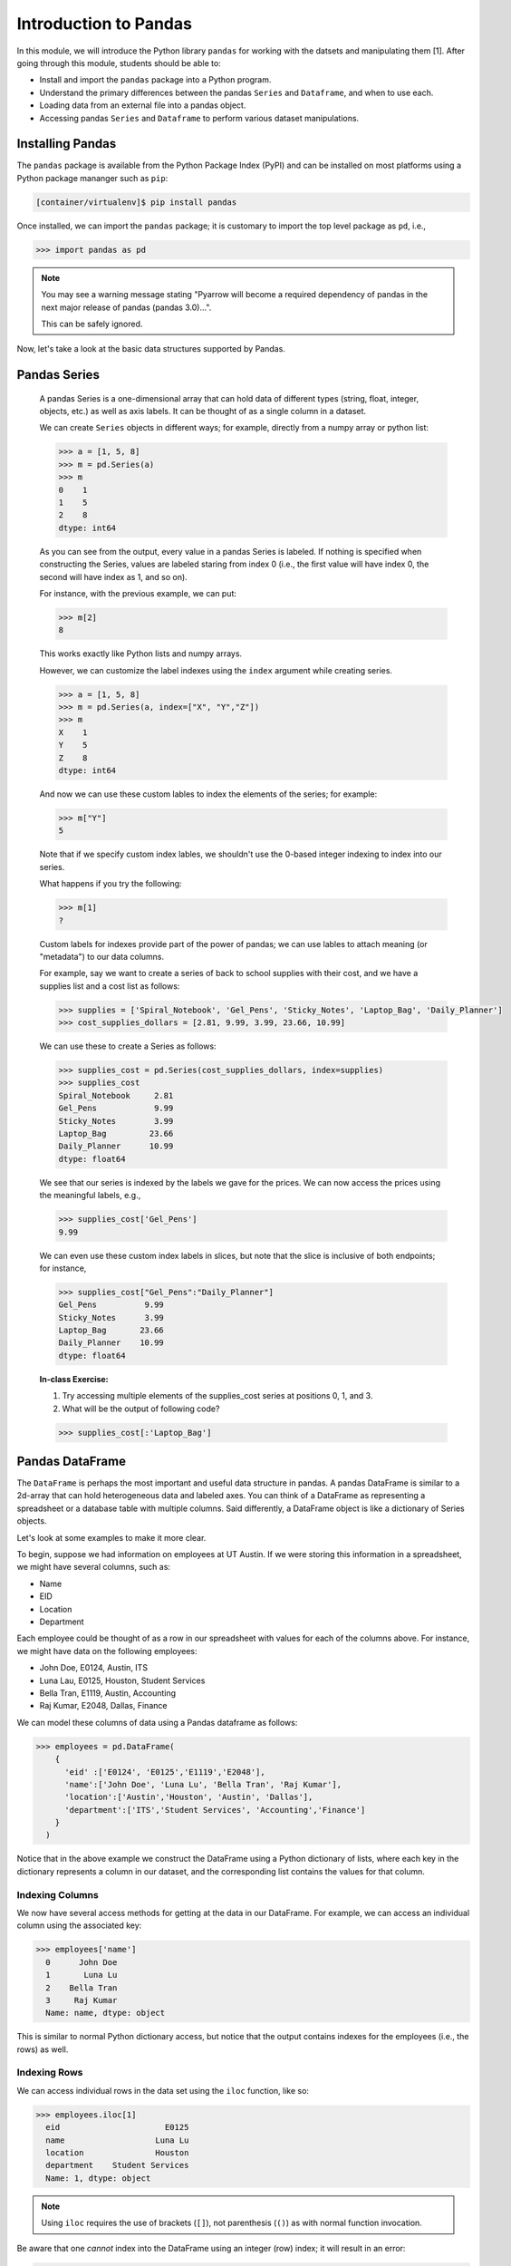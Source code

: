Introduction to Pandas 
======================

In this module, we will introduce the Python library ``pandas`` for working with the datsets 
and manipulating them [1]. After going through this module, students should be able to:

* Install and import the ``pandas`` package into a Python program.
* Understand the primary differences between the pandas ``Series`` and ``Dataframe``, and when to use each.
* Loading data from an external file into a pandas object. 
* Accessing pandas ``Series`` and ``Dataframe`` to perform various dataset manipulations.


Installing Pandas
~~~~~~~~~~~~~~~~~
The ``pandas`` package is available from the Python Package Index (PyPI) and can be installed on most
platforms using a Python package mananger such as ``pip``:

.. code-block:: console

  [container/virtualenv]$ pip install pandas

Once installed, we can import the ``pandas`` package; it is customary to import the top level package 
as ``pd``, i.e., 

.. code-block:: python3
    
    >>> import pandas as pd

.. note::

    You may see a warning message stating "Pyarrow will become a required dependency of pandas 
    in the next major release of pandas (pandas 3.0)...".

    This can be safely ignored. 


Now, let's take a look at the basic data structures supported by Pandas.


Pandas Series
~~~~~~~~~~~~~

    A pandas Series is a one-dimensional array that can hold data of different types (string, float, integer, objects, etc.) as well as axis labels. It can be thought of 
    as a single column in a dataset.

    We can create ``Series`` objects in different ways; for example, directly from a 
    numpy array or python list: 

    .. code-block:: python3
        
        >>> a = [1, 5, 8]
        >>> m = pd.Series(a)
        >>> m
        0    1
        1    5
        2    8
        dtype: int64

    As you can see from the output, every value in a pandas Series is labeled. If nothing 
    is specified when constructing the Series, values are labeled staring from index 0 
    (i.e., the first value will have index 0, the second will have index as 1, and so on).

    For instance, with the previous example, we can put:

    .. code-block:: python3 

        >>> m[2]
        8

    This works exactly like Python lists and numpy arrays. 

    However, we can customize the label indexes using the ``index`` argument 
    while creating series.

    .. code-block:: python3

        >>> a = [1, 5, 8]
        >>> m = pd.Series(a, index=["X", "Y","Z"])
        >>> m
        X    1
        Y    5
        Z    8
        dtype: int64

    And now we can use these custom lables to index the elements of the series; for example: 

    .. code-block:: python3

        >>> m["Y"]
        5

    Note that if we specify custom index lables, we shouldn't use the 0-based integer indexing 
    to index into our series.

    What happens if you try the following: 

    .. code-block:: python3

        >>> m[1]
        ?

    Custom labels for indexes provide part of the power of pandas; we can use lables 
    to attach meaning (or "metadata") to our data columns. 

    For example, say we want to create a series of back to school supplies with their cost, 
    and we have a supplies list and a cost list as follows:

    .. code-block:: python3 

        >>> supplies = ['Spiral_Notebook', 'Gel_Pens', 'Sticky_Notes', 'Laptop_Bag', 'Daily_Planner']
        >>> cost_supplies_dollars = [2.81, 9.99, 3.99, 23.66, 10.99]

    We can use these to create a Series as follows: 

    .. code-block:: python3 

        >>> supplies_cost = pd.Series(cost_supplies_dollars, index=supplies)
        >>> supplies_cost
        Spiral_Notebook     2.81
        Gel_Pens            9.99
        Sticky_Notes        3.99
        Laptop_Bag         23.66
        Daily_Planner      10.99
        dtype: float64

    We see that our series is indexed by the labels we gave for the prices. We can 
    now access the prices using the meaningful labels, e.g., 

    .. code-block:: python3 

        >>> supplies_cost['Gel_Pens']
        9.99

    We can even use these custom index labels in slices, but note that the slice is 
    inclusive of both endpoints; for instance, 

    .. code-block:: python3 

        >>> supplies_cost["Gel_Pens":"Daily_Planner"]
        Gel_Pens          9.99
        Sticky_Notes      3.99
        Laptop_Bag       23.66
        Daily_Planner    10.99
        dtype: float64

    **In-class Exercise:** 

    1. Try accessing multiple elements of the supplies_cost series at positions 0, 1, and 3.

    2. What will be the output of following code?

    .. code-block:: python3

        >>> supplies_cost[:'Laptop_Bag']


Pandas DataFrame
~~~~~~~~~~~~~~~~

The ``DataFrame`` is perhaps the most important and useful data structure in pandas. A pandas 
DataFrame is similar to a 2d-array that can hold heterogeneous data and labeled axes. You can 
think of a DataFrame as representing a spreadsheet or a database table with multiple columns. 
Said differently, a DataFrame object is like a dictionary of Series objects. 

Let's look at some examples to make it more clear. 

To begin, suppose we had information on employees at UT Austin. If we were storing this information 
in a spreadsheet, we might have several columns, such as: 

* Name
* EID
* Location 
* Department 

Each employee could be thought of as a row in our spreadsheet with values for each of the columns above. 
For instance, we might have data on the following employees: 

* John Doe, E0124, Austin, ITS
* Luna Lau, E0125, Houston, Student Services
* Bella Tran, E1119, Austin, Accounting 
* Raj Kumar, E2048, Dallas, Finance 

We can model these columns of data using a Pandas dataframe as follows: 

.. code-block:: python3

  >>> employees = pd.DataFrame(
      {
        'eid' :['E0124', 'E0125','E1119','E2048'],
        'name':['John Doe', 'Luna Lu', 'Bella Tran', 'Raj Kumar'],
        'location':['Austin','Houston', 'Austin', 'Dallas'],
        'department':['ITS','Student Services', 'Accounting','Finance']
      }
    )

Notice that in the above example we construct the DataFrame using a Python dictionary of lists, where 
each key in the dictionary represents a column in our dataset, and the corresponding list contains the 
values for that column. 

Indexing Columns 
^^^^^^^^^^^^^^^^^
We now have several access methods for getting at the data in our DataFrame. For example, we can access 
an individual column using the associated key:

.. code-block:: python3

  >>> employees['name']
    0      John Doe
    1       Luna Lu
    2    Bella Tran
    3     Raj Kumar
    Name: name, dtype: object

This is similar to normal Python dictionary access, but notice that the output contains indexes for the employees
(i.e., the rows) as well. 


Indexing Rows
^^^^^^^^^^^^^
We can access individual rows in the data set using the ``iloc`` function, like so:

.. code-block:: python3

  >>> employees.iloc[1]
    eid                      E0125
    name                   Luna Lu
    location               Houston
    department    Student Services
    Name: 1, dtype: object

.. note:: 

    Using ``iloc`` requires the use of brackets (``[]``), not parenthesis (``()``) as with normal function 
    invocation. 

Be aware that one *cannot* index into the DataFrame using an integer (row) index; it will result in an error:

.. code-block:: python3

  >>> employees[1]
    ---------------------------------------------------------------------------
    KeyError                                  Traceback (most recent call last)
    File ~/.cache/pypoetry/virtualenvs/risd-course-KKx7_8Y0-py3.11/lib/python3.11/site-packages/pandas/core/indexes/base.py:3791, in Index.get_loc(self, key)
    3790 try:
    -> 3791     return self._engine.get_loc(casted_key)
    3792 except KeyError as err:
    . . . 

This is the same error one would get if one tried to index a normal Python dictionary using 
an integer index (or any other index that didn't exist in the key set).

**Exercise.** What kind of object is a row? How would you find out? 

Attributes of Rows 
^^^^^^^^^^^^^^^^^^

With a given row, we can access a specific column (attribute) using the ``.<attribute>`` notation. 
For example, 

.. code-block:: python3 

    # get row 1 (i.e., the second row)
    >>> row = employees.iloc[1]

    # get the eid of row 1 
    >>> row.eid 
    'E0125'

**Exercise.** What happens if you try to get the ``name`` attribute using this notation? What do
you think might be happening here? 


You can also use the ``.get(<attribute>)`` method. This is useful when the name of a column is not 
a valid Python identifier (e.g., a column such as "Campus Mail Code")

.. code-block:: python3 

    # get the eid of row 1 
    >>> row.get('eid')
    'E0125'



More On the ``iloc`` and ``loc`` Functions
^^^^^^^^^^^^^^^^^^^^^^^^^^^^^^^^^^^^^^^^^^

We can use ``iloc`` to select multiple rows and even specific columns for each 
row. The syntax in its general form takes two lists of integers representing the rows and 
columns we want to select, like this: 

.. code-block:: python3

    >>> df.iloc[ [<rows to select>], [<colums to select>] ]

For example: 

.. code-block:: python3

    # select rows 0, 1 and 3 and all columns
    >>> employees.iloc[[0,1,3]]
        eid 	    name 	location    department
    0 	E0124 	John Doe 	Austin 	    ITS
    1 	E0125 	Luna Lu 	Houston     Student Services
    3 	E2048 	Raj Kumar 	Dallas      Finance

And: 

.. code-block:: python3 

    # select rows 1 and 2 and columns 0, 1 and 3
    >>> employees.iloc[[1,2], [0,1,3]]
        eid 	name 	    department
    1 	E0125 	Luna Lu     Student Services
    2 	E1119 	Bella Tran  Accounting    

The ``loc`` function works similarly to ``iloc`` except that it uses integer indexes for the rows and 
string labels for the indexes instead of integers. The general format is like this: 

.. code-block:: python3 

    >>> df.loc[ [<rows (as ints>)], [<columns (as strings)>] ]

For example, 

.. code-block:: python3 

    >>> employees.loc[[0,2], ['department', 'eid']]
 	department  eid
    0 	ITS         E0124
    2 	Accounting  E1119

.. note::

    Remember, the ``i`` is for integer; always use integer indexes with ``iloc`` and 
    string label indexes with ``loc``. 

Filtering Rows with Conditionals 
^^^^^^^^^^^^^^^^^^^^^^^^^^^^^^^^^
Another powerful feature of DataFrames is the ability to filter rows using conditional statements. 
We can use a syntax like the following to return a Series object of booleans (i.e., ``True/False`` values) 
where an entry is ``True`` if the associated value from the original DataFrame matches the criterion:

.. code-block:: python3 

    >>> df['<column>'] <conditional>

For example, 

.. code-block:: python3

    >>> employees['location'] == 'Austin'
    0     True
    1    False
    2     True
    3    False
    Name: location, dtype: bool    

A powerful application of this feature is to create a DataFrame of rows matching the criterion. 
The general syntax is as follows: 

.. code-block:: python3

    >>> df[ df['<column>' <conditional>] ]

For example, we can use the equality operator (``==``) to find all employees with a given EID or 
located in a specific city:

.. code-block:: python3 

    # find all employees with eid E1119
    >>> employees[ employees['eid'] == 'E1119']
        eid 	name 	    location 	department
    2 	E1119 	Bella Tran  Austin 	Accounting    

    # find all employees located in Austin 
    >>> employees[ employees['location'] == 'Austin']
     	eid 	name 	    location 	department
    0 	E0124 	John Doe 	Austin 	ITS
    2 	E1119 	Bella Tran 	Austin 	Accounting

Note that this is returning to us an entire DataFrame, i.e., all of the columns associated 
with the rows that match our criterion. 

We can use other operators as well, such as ``>``, ``<``, ``>=``, ``<=``, etc. 
Keep in mind that the meaning of these operations depends on the underlying data type. 

**Exercise.** What does the following return? 

.. code-block:: python3 

    >>> employees[ employees['eid'] > "E0125" ]

The ``astype`` Method and More Complex Conditionals 
^^^^^^^^^^^^^^^^^^^^^^^^^^^^^^^^^^^^^^^^^^^^^^^^^^^^
We mentioned that when we use the general filter syntax, the result is a pandas Series. 
Sometimes, we might want to apply functions as part of conditional expressions when 
filtering rows. 

For example, we might like to know what employees have EIDs that begin with ``"E0"``. To 
do that, we could write a conditional that utilized the string function ``startswith()``,
but we'll need to tell pandas we want to treat the column values as ``str`` type. We 
do that with the ``astype()`` method. Then, we chain it together with the ``str.startswith()``
condition that we want to filter on. 

Here is an example:

.. code-block:: python3 

    >>> employees [ employees['eid'].astype(str).str.startswith("E0") ]
 	eid 	name 	        location 	department
    0 	E0124 	John Doe 	Austin 	        ITS
    1 	E0125 	Luna Lu 	Houston 	Student Services    




Loading Data From External Files 
~~~~~~~~~~~~~~~~~~~~~~~~~~~~~~~~~

We will often be loading data from external files. Pandas makes it easy to create a DataFrame from 
a structured (e.g., sql file) or semi-structure (e.g., CSV) file. Here, we look at loading data from a 
CSV, but there are functions for loading data from many other sources. See the documentation on the ``io``
module for more details [2].

The basics of loading data from an external file are simple -- just use the associated function for the 
type of data you have. For CSV, that function is ``pd.read_csv(</path/to/file.csv>)``. When the function 
is successful, the result will be a Pandas DataFrame. 


DataSets on the Class Repo
^^^^^^^^^^^^^^^^^^^^^^^^^^
To show the ``read_csv()`` function, we'll download a couple of csv files from the class github repository. 
In general, the class github repository is where we will host a number of datasets for the class throughout 
the semester, including the datasets for the first two projects. 

In general, the datasets will be hosted within the ``datasets`` top-level directory, organized by unit. 
You can explore the datasets by navigating to the following URL:

..  note:: 

    Class DataSets URL: https://github.com/joestubbs/coe379L-fa25/tree/main/datasets

As you will see, the ``datasets`` directory is organized into subdirectories for each unit. 

Let's download an employees dataset from the ``unit01`` subdirectory. You can use the "Raw" button 
to get a link to the raw content of any file on GitHub; the domain will be ``https://raw.githubusercontent.com``.

**In-Class Exercise.** Download the ``employees.csv`` file from the class GitHub repository. You can use 
any method you like; for example, use ``wget <URL>`` from the command line. Once you have the file downloaded, 
use the ``read_csv()`` function to load it into a DataFrame.

.. code-block:: bash 

    employees2 = pd.read_csv('employees.csv')


Exploring the CSV and the DataFrame 
^^^^^^^^^^^^^^^^^^^^^^^^^^^^^^^^^^^^

Let's take a closer look at the CSV file and explore the DataFrame object we created from it. 
If we open the CSV file, one of the first things we notice is the header row:

.. code-block:: bash 

    eid,name,location,department,title,campus mail code,Business Card

Pandas automatically used this row to create labels for our DataFrame. We can see that by printing the 
entire dataframe or using the ``.columns`` attribute:

.. code-block:: python3 

    >>> employees2
 	eid 	name            location    department      title               campus mail code    Business Card
    0 	E0124 	John Doe 	Austin 	    ITS 	     Software Developer A4011 	            vCard
    1 	E0125 	Luna Lu 	Houston     Student Services Student Advisor 	G9109 	            vCard
    2 	E1119 	Bella Tran 	Austin 	    Accounting 	    Accountant 	        D6336 	            vCard
    3 	E2048 	Raj Kumar 	Dallas 	    Finance 	    Finance Manager 	C4315 	            vCard
    4 	E2218 	Sally Sims 	Austin 	    Student Services Software Developer G9109 	            vCard
    5 	E4321 	Alonzo Smith    Austin 	    ITS 	    Systems Administrator A4011 	    vCard    


    >>> employees2.columns
    Index(['eid', 'name', 'location', 'department', 'title', 'campus mail code',
       'Business Card'],
      dtype='object')

Notice also that spaces in the header row are copied character-for-character; in the CSV file, there are no spaces
around the column names, i.e., spaces before or after the ``,``. If there were spaces, the dataframe column 
names would also have spaces. 

Issues To Look Out For 
^^^^^^^^^^^^^^^^^^^^^^
When reading data from semi-structured files into dataframe, there are a number potential gotchas to be 
on the lookout for. We mention a few here. 

**Missing Column Headers.** Open the csv file in a file editor and remove the first line. Save the file with 
a different name. The result is a CSV file without column headers. What happens when you read the 
file into a pandas DataFrame? 

.. code-block:: python3

    >>> employees3 = pd.read_csv('employees_no_headers.csv')
 	E0124 	John Doe 	Austin 	ITS 	Software Developer 	A4011 	vCard
    0 	E0125 	Luna Lu 	Houston 	Student Services 	Student Advisor 	G9109 	vCard
    1 	E1119 	Bella Tran 	Austin 	Accounting 	Accountant 	D6336 	vCard    
    . . . 
    >>> employees3.columns 
    Index(['E0124', 'John Doe', 'Austin', 'ITS', 'Software Developer', 'A4011',
       'vCard'],
      dtype='object')

As you can see, the first row was used as the headers! This is obviously **not** what we want. 
Be careful about csv files that do not have column headers. From experience, if you are working 
with such a file, it is perhaps easiest to first edit the file to add a row of headers. 

**Missing Values.** By definition, every row of a DataFrames must have a value for every column. 

For example, the following code gives an error because there are 3 ``eid`` values but 4 values for 
all the other columns. 

.. code-block:: python3 

    >>> employees_bad1 = pd.DataFrame(
      {
        'eid' :['E0124', 'E0125','E1119'],
        'name':['John Doe', 'Luna Lu', 'Bella Tran', 'Raj Kumar'],
        'location':['Austin','Houston', 'Austin', 'Dallas'],
        'department':['ITS','Student Services', 'Accounting','Finance']
      }
    )

    ValueError: All arrays must be of the same length

In this case, the DataFrame simply fails to be created. 

The result is different when trying to load a csv file with a missing value. For example, 
suppose we had a csv file with an EID missing, say in the first row, as depicted below:

.. code-block:: bash 

    # employees_bad.csv 
    eid,name,location,department,title,campus mail code,Business Card
    John Doe,Austin,ITS,Software Developer,A4011,vCard
    E0125,Luna Lu,Houston,Student Services,Student Advisor,G9109,vCard
    E1119,Bella Tran,Austin,Accounting,Accountant,D6336,vCard
    E2048,Raj Kumar,Dallas,Finance,Finance Manager,C4315,vCard
    E2218,Sally Sims,Austin,Student Services,Software Developer,G9109,vCard


Using ``pd.read_csv()`` on this file "works" and produces a DataFrame, though it's not 
what we might expect: 

.. code-block:: python3 

    >>> employees_bad = pd.read_csv('employees_bad.csv')
    >>> employees_bad.iloc[[0, 1, 2]]

.. figure:: ./images/employees-bad-out.png
    :width: 1000px
    :align: center

Something interesting (and not in a good way) has happened... the first row has a value 
of ``NaN`` for the ``Business Card`` column and every other is off by one; for example, 
it has a value of ``John Doe`` for the ``eid`` column. 

A Word on Missing Values and the NaN Value 
^^^^^^^^^^^^^^^^^^^^^^^^^^^^^^^^^^^^^^^^^^

The pandas library has multiple ways of representing missing values. We'll discuss dealing with missing 
values more in the next lecture, and we will get practice working with missing values throughout the 
semester. For now, know that the ``NaN`` value showing up in the above DataFrame is the numpy "Nan"
value (i.e., ``np.nan``), and it has some interesting properties. For example, it never "equals" 
any other value when testing with the ``==`` operator. 


**In-Class Exercise.** 

1. Read the ``employees_bad.csv`` file into a DataFrame, and select the NaN value from the 0th row.

2. Confirm that the NaN value from the 0th row is not ``==`` to the numpy ``nan`` value. 

3. Replace the ``==`` operator in step 2 with the ``is`` operator. What do you find? 


.. warning:: 

    The main takeaway at this time is that dealing with missing values is subtle and tricky. 
    Care is required to make sure your DataFrame and the calculations you do with it aren't 
    corrupted in the presence of missing values. 

See the pandas documentation [3] for more about missing data. 

*Solutions:* 

.. code-block:: python3 

  # import numpy 
  >>> import numpy as np 

  # read the bad csv file 
  >>> employees_bad = pd.read_csv('employees_bad.csv')
  
  # grab the "Business Card" column from the 0 row 
  >>> r1_nan = employees_bad.iloc[[0]].get("Business Card")
  
  # confirm it is not == to np.nan 
  >>> r1_nan == np.nan 
  False 

  # confirm it is not == to np.nan 
  >>> r1_nan is np.nan 
  True 


Functions on DataFrames 
~~~~~~~~~~~~~~~~~~~~~~~

There are a number of important functions that we will use throughout the semester. Here 
are a few important ones to know now: 

* ``head()``: returns first 5 rows of the dataset.
* ``tail()``: returns last 5 rows of the dataset.
* ``shape``: returns the number of rows and columns in the dataset.
* ``info()``: returns the datatype of each column in the dataset
* ``count()``: returns the number of rows of each column in the dataset. 
* ``min``: returns minimun value of numeric column specified 
* ``max``:returns maximum value of numeric column specified 
* ``unique``: return unique values for given column
* ``value_counts``: return counts of each value for a given column


**In-Class Exercise.** 

1. Create a pandas DataFrame of used cars data based on the ``datasets/unit01/used_cars_data.csv`` 
   file in the class repo.

2. Print the first 5 and last 5 rows of the data set. 

3. How many rows and how many columns are in the dataset? 

4. Are any columns missing data? If so, which ones? And how many rows are missing for each? 


Remarks
~~~~~~~
1. You can use the built-in ``type()`` function to check that a row of a ``DataFrame`` is in fact 
   a ``Series`` object. 



References and Additional Resources
~~~~~~~~~~~~~~~~~~~~~~~~~~~~~~~~~~~
1. Pandas Documentation (2.2.0). https://pandas.pydata.org/docs/index.html
2. Input/Output: Pandas Documentation (2.2.0). https://pandas.pydata.org/docs/reference/io.html
3. Working with Missing Data: Pandas Documentation (2.2.0). https://pandas.pydata.org/docs/user_guide/missing_data.html

